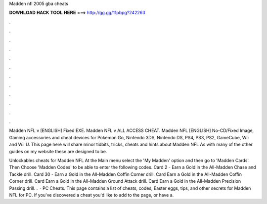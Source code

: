 Madden nfl 2005 gba cheats



𝐃𝐎𝐖𝐍𝐋𝐎𝐀𝐃 𝐇𝐀𝐂𝐊 𝐓𝐎𝐎𝐋 𝐇𝐄𝐑𝐄 ===> http://gg.gg/11pbpg?242263



.



.



.



.



.



.



.



.



.



.



.



.

Madden NFL v [ENGLISH] Fixed EXE. Madden NFL v ALL ACCESS CHEAT. Madden NFL [ENGLISH] No-CD/Fixed Image,  Gaming accessories and cheat devices for Pokemon Go, Nintendo 3DS, Nintendo DS, PS4, PS3, PS2, GameCube, Wii and Wii U. This page here will share minor tidbits, tricks, cheats and hints about Madden NFL As with many of the other guides on my website these are designed to be.

Unlockables cheats for Madden NFL At the Main menu select the 'My Madden' option and then go to 'Madden Cards'. Then Choose 'Madden Codes' to be able to enter the following codes. Card 2 - Earn a Gold in the All-Madden Chase and Tackle drill. Card 30 - Earn a Gold in the All-Madden Coffin Corner drill. Card Earn a Gold in the All-Madden Coffin Corner drill. Card Earn a Gold in the All-Madden Ground Attack drill. Card Earn a Gold in the All-Madden Precision Passing drill. .  · PC Cheats. This page contains a list of cheats, codes, Easter eggs, tips, and other secrets for Madden NFL for PC. If you've discovered a cheat you'd like to add to the page, or have a.
